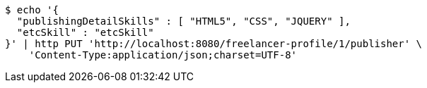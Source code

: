 [source,bash]
----
$ echo '{
  "publishingDetailSkills" : [ "HTML5", "CSS", "JQUERY" ],
  "etcSkill" : "etcSkill"
}' | http PUT 'http://localhost:8080/freelancer-profile/1/publisher' \
    'Content-Type:application/json;charset=UTF-8'
----